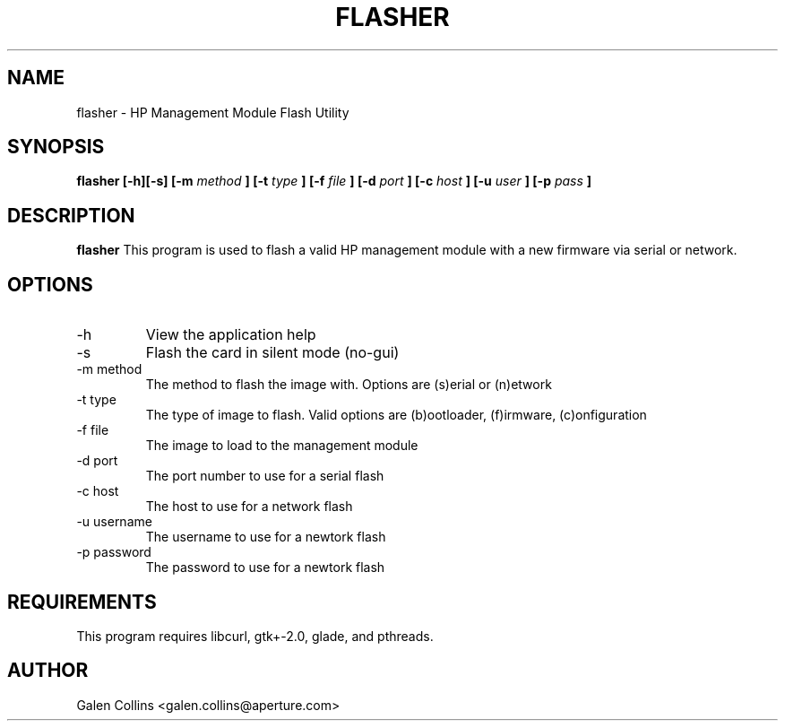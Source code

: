 .\" Process this file with
.\" groff -man -Tascii foo.1
.\"
.TH FLASHER 1 "July 2008" Linux "User Manuals"
.SH NAME
flasher \- HP Management Module Flash Utility
.SH SYNOPSIS
.B flasher [-h][-s] [-m
.I method
.B ] [-t
.I type
.B ] [-f
.I file
.B ] [-d
.I port
.B ] [-c
.I host
.B ] [-u
.I user
.B ] [-p
.I pass
.B ]
.SH DESCRIPTION
.B flasher
This program is used to flash a valid HP management
module with a new firmware via serial or network.
.SH OPTIONS
.IP -h
View the application help
.IP -s
Flash the card in silent mode (no-gui)
.IP "-m method"
The method to flash the image with. Options are
(s)erial or (n)etwork
.IP "-t type"
The type of image to flash. Valid options are
(b)ootloader, (f)irmware, (c)onfiguration
.IP "-f file"
The image to load to the management module
.IP "-d port"
The port number to use for a serial flash
.IP "-c host"
The host to use for a network flash
.IP "-u username"
The username to use for a newtork flash
.IP "-p password"
The password to use for a newtork flash
.SH REQUIREMENTS
This program requires libcurl, gtk+-2.0, glade,
and pthreads.
.SH AUTHOR
Galen Collins <galen.collins@aperture.com>

